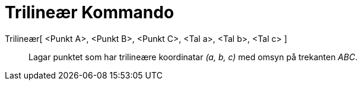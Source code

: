 = Trilineær Kommando
:page-en: commands/Trilinear
ifdef::env-github[:imagesdir: /nn/modules/ROOT/assets/images]

Trilineær[ <Punkt A>, <Punkt B>, <Punkt C>, <Tal a>, <Tal b>, <Tal c> ]::
  Lagar punktet som har trilineære koordinatar _(a, b, c)_ med omsyn på trekanten _ABC_.
